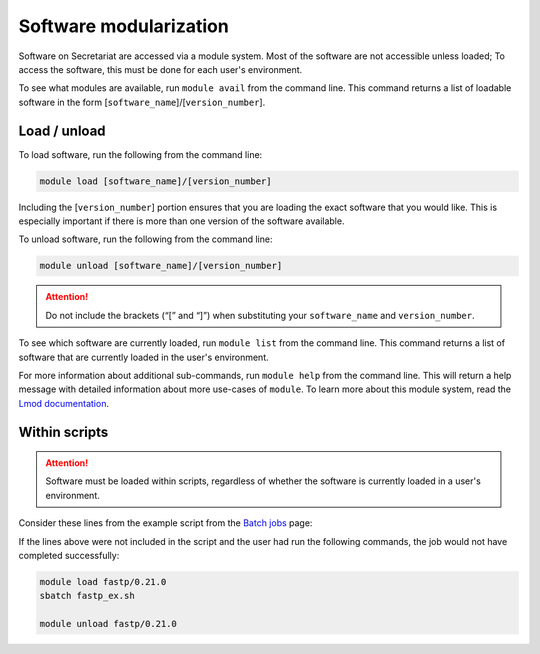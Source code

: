 Software modularization
=======================

Software on Secretariat are accessed via a module system. Most of the software are not accessible unless loaded; To access the software, this must be done for each user's environment.

To see what modules are available, run ``module avail`` from the command line. This command returns a list of loadable software in the form [``software_name``]/[``version_number``].

Load / unload
-------------

To load software, run the following from the command line:

.. code-block:: bash

   module load [software_name]/[version_number]

Including the [``version_number``] portion ensures that you are loading the exact software that you would like. This is especially important if there is more than one version of the software available.

To unload software, run the following from the command line:

.. code-block:: bash

   module unload [software_name]/[version_number]

.. attention:: Do not include the brackets (“[” and “]”) when substituting your ``software_name`` and ``version_number``.

To see which software are currently loaded, run ``module list`` from the command line. This command returns a list of software that are currently loaded in the user's environment.

For more information about additional sub-commands, run ``module help`` from the command line. This will return a help message with detailed information about more use-cases of ``module``. To learn more about this module system, read the `Lmod documentation`_.

Within scripts
--------------

.. attention:: Software must be loaded within scripts, regardless of whether the software is currently loaded in a user's environment.

Consider these lines from the example script from the `Batch jobs`_ page:
               
.. code-block:: bash
   :lineno-start: 13

   # Load software
   module load fastp/0.21.0

If the lines above were not included in the script and the user had run the following commands, the job would not have completed successfully:

.. code-block:: bash

   module load fastp/0.21.0
   sbatch fastp_ex.sh
   
   module unload fastp/0.21.0

.. _Lmod documentation: http://lmod.readthedocs.org
.. _Batch jobs: https://secretariat.readthedocs.io/en/latest/running-jobs/batch-jobs.html#example
